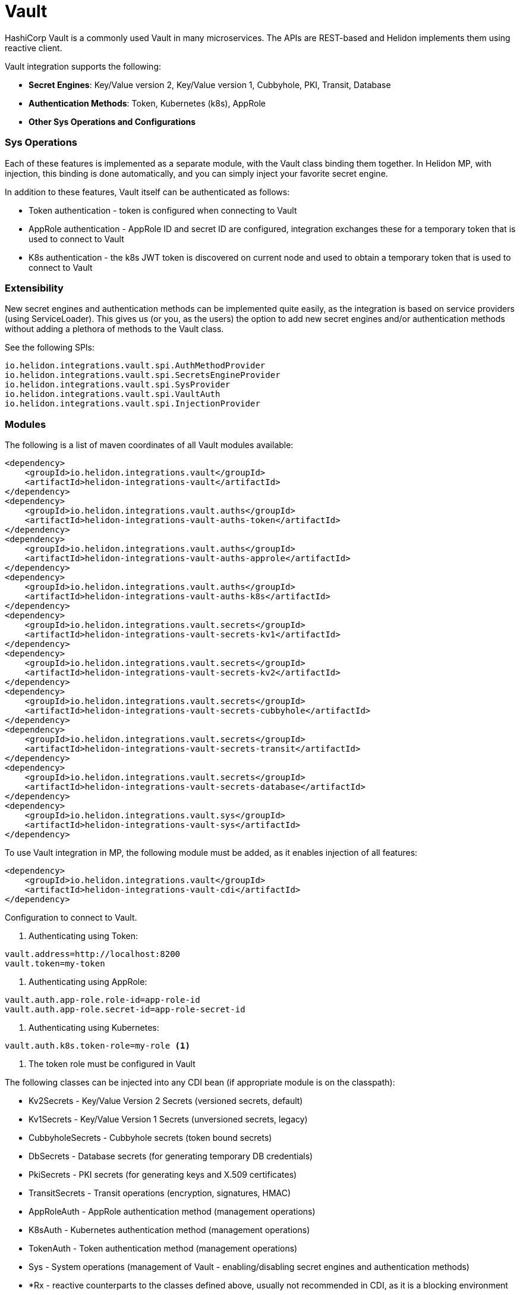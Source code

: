 ///////////////////////////////////////////////////////////////////////////////

    Copyright (c) 2021 Oracle and/or its affiliates.

    Licensed under the Apache License, Version 2.0 (the "License");
    you may not use this file except in compliance with the License.
    You may obtain a copy of the License at

        http://www.apache.org/licenses/LICENSE-2.0

    Unless required by applicable law or agreed to in writing, software
    distributed under the License is distributed on an "AS IS" BASIS,
    WITHOUT WARRANTIES OR CONDITIONS OF ANY KIND, either express or implied.
    See the License for the specific language governing permissions and
    limitations under the License.

///////////////////////////////////////////////////////////////////////////////

:javadoc-base-url-api: {javadoc-base-url}io.helidon.config/io/helidon/vault

= Vault
:h1Prefix: MP
:description: Helidon Vault integration
:keywords: vault
:common-deps-page-prefix-inc: ../../shared/dependencies/common_shared.adoc
:feature-name: Vault

HashiCorp Vault is a commonly used Vault in many microservices. The APIs are REST-based and Helidon implements them using reactive client.

Vault integration supports the following:

* *Secret Engines*: Key/Value version 2, Key/Value version 1, Cubbyhole, PKI, Transit, Database
* *Authentication Methods*: Token, Kubernetes (k8s), AppRole
* *Other Sys Operations and Configurations*

=== Sys Operations

Each of these features is implemented as a separate module, with the Vault class binding them together. In Helidon MP, with injection, this binding is done automatically, and you can simply inject your favorite secret engine.

In addition to these features, Vault itself can be authenticated as follows:

* Token authentication - token is configured when connecting to Vault
* AppRole authentication - AppRole ID and secret ID are configured, integration exchanges these for a temporary token that is used to connect to Vault
* K8s authentication - the k8s JWT token is discovered on current node and used to obtain a temporary token that is used to connect to Vault

=== Extensibility

New secret engines and authentication methods can be implemented quite easily, as the integration is based on service providers (using ServiceLoader). This gives us (or you, as the users) the option to add new secret engines and/or authentication methods without adding a plethora of methods to the Vault class.

See the following SPIs:

[source,properties]
----
io.helidon.integrations.vault.spi.AuthMethodProvider
io.helidon.integrations.vault.spi.SecretsEngineProvider
io.helidon.integrations.vault.spi.SysProvider
io.helidon.integrations.vault.spi.VaultAuth
io.helidon.integrations.vault.spi.InjectionProvider
----

=== Modules

The following is a list of maven coordinates of all Vault modules available:

[source,xml]
----
<dependency>
    <groupId>io.helidon.integrations.vault</groupId>
    <artifactId>helidon-integrations-vault</artifactId>
</dependency>
<dependency>
    <groupId>io.helidon.integrations.vault.auths</groupId>
    <artifactId>helidon-integrations-vault-auths-token</artifactId>
</dependency>
<dependency>
    <groupId>io.helidon.integrations.vault.auths</groupId>
    <artifactId>helidon-integrations-vault-auths-approle</artifactId>
</dependency>
<dependency>
    <groupId>io.helidon.integrations.vault.auths</groupId>
    <artifactId>helidon-integrations-vault-auths-k8s</artifactId>
</dependency>
<dependency>
    <groupId>io.helidon.integrations.vault.secrets</groupId>
    <artifactId>helidon-integrations-vault-secrets-kv1</artifactId>
</dependency>
<dependency>
    <groupId>io.helidon.integrations.vault.secrets</groupId>
    <artifactId>helidon-integrations-vault-secrets-kv2</artifactId>
</dependency>
<dependency>
    <groupId>io.helidon.integrations.vault.secrets</groupId>
    <artifactId>helidon-integrations-vault-secrets-cubbyhole</artifactId>
</dependency>
<dependency>
    <groupId>io.helidon.integrations.vault.secrets</groupId>
    <artifactId>helidon-integrations-vault-secrets-transit</artifactId>
</dependency>
<dependency>
    <groupId>io.helidon.integrations.vault.secrets</groupId>
    <artifactId>helidon-integrations-vault-secrets-database</artifactId>
</dependency>
<dependency>
    <groupId>io.helidon.integrations.vault.sys</groupId>
    <artifactId>helidon-integrations-vault-sys</artifactId>
</dependency>
----

To use Vault integration in MP, the following module must be added, as it enables injection of all features:

[source,xml]
----
<dependency>
    <groupId>io.helidon.integrations.vault</groupId>
    <artifactId>helidon-integrations-vault-cdi</artifactId>
</dependency>
----

Configuration to connect to Vault.

1. Authenticating using Token:
[source,properties]
----
vault.address=http://localhost:8200
vault.token=my-token
----

2. Authenticating using AppRole:
[source,properties]
----
vault.auth.app-role.role-id=app-role-id
vault.auth.app-role.secret-id=app-role-secret-id
----

3. Authenticating using Kubernetes:
[source,properties]
----
vault.auth.k8s.token-role=my-role <1>
----

<1> The token role must be configured in Vault

The following classes can be injected into any CDI bean (if appropriate module is on the classpath):

* Kv2Secrets - Key/Value Version 2 Secrets (versioned secrets, default)
* Kv1Secrets - Key/Value Version 1 Secrets (unversioned secrets, legacy)
* CubbyholeSecrets - Cubbyhole secrets (token bound secrets)
* DbSecrets - Database secrets (for generating temporary DB credentials)
* PkiSecrets - PKI secrets (for generating keys and X.509 certificates)
* TransitSecrets - Transit operations (encryption, signatures, HMAC)
* AppRoleAuth - AppRole authentication method (management operations)
* K8sAuth - Kubernetes authentication method (management operations)
* TokenAuth - Token authentication method (management operations)
* Sys - System operations (management of Vault - enabling/disabling secret engines and authentication methods)
* *Rx - reactive counterparts to the classes defined above, usually not recommended in CDI, as it is a blocking environment


== Usage

The following example shows usage of Vault to encrypt a secret using the default Vault configuration (in a JAX-RS resource):

[source,java]
----
private final TransitSecrets secrets;

@Inject
TransitResource(TransitSecrets secrets) {
    this.secrets = secrets;
}
//...
@Path("/encrypt/{secret: .*}")
@GET
public String encrypt(@PathParam("secret") String secret) {
    return secrets.encrypt(Encrypt.Request.builder()
                    .encryptionKeyName(ENCRYPTION_KEY)
                    .data(Base64Value.create(secret)))
            .encrypted()
            .cipherText();
}
----

=== Cubbyhole secrets

Cubbyhole example:

[source,java]
----
@Path("/cubbyhole")
public class CubbyholeResource {
    private final CubbyholeSecrets secrets;

    @Inject
    CubbyholeResource(CubbyholeSecrets secrets) {
        this.secrets = secrets;
    }

    @POST
    @Path("/secrets/{path: .*}")
    public Response createSecret(@PathParam("path") String path, String secret) { <1>
        CreateCubbyhole.Response response = secrets.create(path, Map.of("secret", secret));

        return Response.ok()
                .entity("Created secret on path: " + path + ", key is \"secret\", original status: " + response.status().code())
                .build();
    }

    @DELETE
    @Path("/secrets/{path: .*}")
    public Response deleteSecret(@PathParam("path") String path) { <2>
        DeleteCubbyhole.Response response = secrets.delete(path);

        return Response.ok()
                .entity("Deleted secret on path: " + path + ". Original status: " + response.status().code())
                .build();
    }

    @GET
    @Path("/secrets/{path: .*}")
    public Response getSecret(@PathParam("path") String path) { <3>
        Optional<Secret> secret = secrets.get(path);

        if (secret.isPresent()) {
            Secret kv1Secret = secret.get();
            return Response.ok()
                    .entity("Secret: " + secret.get().values().toString())
                    .build();
        } else {
            return Response.status(Response.Status.NOT_FOUND).build();
        }
    }
}
----

<1> Create a secret from request entity, the name of the value is {@code secret}.
<2> Delete the secret on a specified path.
<3> Get the secret on a specified path.

=== KV1 secrets

Key/Value version 1 secrets engine operations:

[source,java]
----
@Path("/kv1")
public class Kv1Resource {
    private final Sys sys;
    private final Kv1Secrets secrets;

    @Inject
    Kv1Resource(Sys sys, Kv1Secrets secrets) {
        this.sys = sys;
        this.secrets = secrets;
    }

    @Path("/engine")
    @GET
    public Response enableEngine() { <1>
        EnableEngine.Response response = sys.enableEngine(Kv1SecretsRx.ENGINE);

        return Response.ok()
                .entity("Key/value version 1 secret engine is now enabled. Original status: " + response.status().code())
                .build();
    }

    @Path("/engine")
    @DELETE
    public Response disableEngine() { <2>
        DisableEngine.Response response = sys.disableEngine(Kv1SecretsRx.ENGINE);
        return Response.ok()
                .entity("Key/value version 1 secret engine is now disabled. Original status: " + response.status().code())
                .build();
    }

    @POST
    @Path("/secrets/{path: .*}")
    public Response createSecret(@PathParam("path") String path, String secret) { <3>
        CreateKv<1>Response response = secrets.create(path, Map.of("secret", secret));

        return Response.ok()
                .entity("Created secret on path: " + path + ", key is \"secret\", original status: " + response.status().code())
                .build();
    }

    @DELETE
    @Path("/secrets/{path: .*}")
    public Response deleteSecret(@PathParam("path") String path) { <4>
        DeleteKv<1>Response response = secrets.delete(path);

        return Response.ok()
                .entity("Deleted secret on path: " + path + ". Original status: " + response.status().code())
                .build();
    }

    @GET
    @Path("/secrets/{path: .*}")
    public Response getSecret(@PathParam("path") String path) { <5>
        Optional<Secret> secret = secrets.get(path);

        if (secret.isPresent()) {
            Secret kv1Secret = secret.get();
            return Response.ok()
                    .entity("Secret: " + secret.get().values().toString())
                    .build();
        } else {
            return Response.status(Response.Status.NOT_FOUND).build();
        }
    }
}
----

<1> Enable the secrets engine on the default path.
<2> Disable the secrets engine on the default path.
<3> Create a secret from request entity, the name of the value is `secret`.
<4> Delete the secret on a specified path.
<5> Get the secret on a specified path.

=== KV2 secrets

Key/Value version 2 secrets engine operations:

[source,java]
----
@Path("/kv2")
public class Kv2Resource {
    private final Kv2Secrets secrets;

    @Inject
    Kv2Resource(@VaultName("app-role") @VaultPath("custom") Kv2Secrets secrets) {
        this.secrets = secrets;
    }

    @POST
    @Path("/secrets/{path: .*}")
    public Response createSecret(@PathParam("path") String path, String secret) { <1>
        CreateKv<2>Response response = secrets.create(path, Map.of("secret", secret));

        return Response.ok()
                .entity("Created secret on path: " + path + ", key is \"secret\", original status: " + response.status().code())
                .build();
    }

    @DELETE
    @Path("/secrets/{path: .*}")
    public Response deleteSecret(@PathParam("path") String path) { <2>
        DeleteAllKv<2>Response response = secrets.deleteAll(path);

        return Response.ok()
                .entity("Deleted secret on path: " + path + ". Original status: " + response.status().code())
                .build();
    }

    @GET
    @Path("/secrets/{path: .*}")
    public Response getSecret(@PathParam("path") String path) { <3>

        Optional<Kv2Secret> secret = secrets.get(path);

        if (secret.isPresent()) {
            Kv2Secret kv2Secret = secret.get();
            return Response.ok()
                    .entity("Version " + kv2Secret.metadata().version() + ", secret: " + kv2Secret.values().toString())
                    .build();
        } else {
            return Response.status(Response.Status.NOT_FOUND).build();
        }
    }
}
----

<1> Create a secret from request entity, the name of the value is `secret`.
<2> Delete the secret on a specified path.
<3> Get the secret on a specified path.


=== Transit secrets

Transit secrets engine operations:

[source,java]
----
@Path("/transit")
public class TransitResource {
    private static final String ENCRYPTION_KEY = "encryption-key";
    private static final String SIGNATURE_KEY = "signature-key";

    private final Sys sys;
    private final TransitSecrets secrets;

    @Inject
    TransitResource(Sys sys, TransitSecrets secrets) {
        this.sys = sys;
        this.secrets = secrets;
    }

    @Path("/engine")
    @GET
    public Response enableEngine() { <1>
        EnableEngine.Response response = sys.enableEngine(TransitSecretsRx.ENGINE);

        return Response.ok()
                .entity("Transit secret engine is now enabled. Original status: " + response.status().code())
                .build();
    }

    @Path("/engine")
    @DELETE
    public Response disableEngine() { <2>
        DisableEngine.Response response = sys.disableEngine(TransitSecretsRx.ENGINE);

        return Response.ok()
                .entity("Transit secret engine is now disabled. Original status: " + response.status())
                .build();
    }

    @Path("/keys")
    @GET
    public Response createKeys() { <3>
        secrets.createKey(CreateKey.Request.builder()
                                  .name(ENCRYPTION_KEY));

        secrets.createKey(CreateKey.Request.builder()
                                  .name(SIGNATURE_KEY)
                                  .type("rsa-2048"));

        return Response.ok()
                .entity("Created encryption (and HMAC), and signature keys")
                .build();
    }

    @Path("/keys")
    @DELETE
    public Response deleteKeys() { <4>
        // we must first enable deletion of the key (by default it cannot be deleted)
        secrets.updateKeyConfig(UpdateKeyConfig.Request.builder()
                                        .name(ENCRYPTION_KEY)
                                        .allowDeletion(true));

        secrets.updateKeyConfig(UpdateKeyConfig.Request.builder()
                                        .name(SIGNATURE_KEY)
                                        .allowDeletion(true));

        secrets.deleteKey(DeleteKey.Request.create(ENCRYPTION_KEY));
        secrets.deleteKey(DeleteKey.Request.create(SIGNATURE_KEY));

        return Response.ok()
                .entity("Deleted encryption (and HMAC), and signature keys")
                .build();
    }

    @Path("/encrypt/{secret: .*}")
    @GET
    public String encryptSecret(@PathParam("secret") String secret) { <5>
        return secrets.encrypt(Encrypt.Request.builder()
                                       .encryptionKeyName(ENCRYPTION_KEY)
                                       .data(Base64Value.create(secret)))
                .encrypted()
                .cipherText();
    }

    @Path("/decrypt/{cipherText: .*}")
    @GET
    public String decryptSecret(@PathParam("cipherText") String cipherText) { <6>
        return secrets.decrypt(Decrypt.Request.builder()
                                       .encryptionKeyName(ENCRYPTION_KEY)
                                       .cipherText(cipherText))
                .decrypted()
                .toDecodedString();
    }

    @Path("/hmac/{text}")
    @GET
    public String hmac(@PathParam("text") String text) { <7>
        return secrets.hmac(Hmac.Request.builder()
                                    .hmacKeyName(ENCRYPTION_KEY)
                                    .data(Base64Value.create(text)))
                .hmac();
    }

    @Path("/sign/{text}")
    @GET
    public String sign(@PathParam("text") String text) { <8>
        return secrets.sign(Sign.Request.builder()
                                    .signatureKeyName(SIGNATURE_KEY)
                                    .data(Base64Value.create(text)))
                .signature();
    }

    @Path("/verify/hmac/{secret}/{hmac: .*}")
    @GET
    public String verifyHmac(@PathParam("secret") String secret, @PathParam("hmac") String hmac) { <9>
        boolean isValid = secrets.verify(Verify.Request.builder()
                                                 .digestKeyName(ENCRYPTION_KEY)
                                                 .data(Base64Value.create(secret))
                                                 .hmac(hmac))
                .isValid();

        return (isValid ? "HMAC Valid" : "HMAC Invalid");
    }
    @Path("/verify/sign/{secret}/{signature: .*}")
    @GET
    public String verifySignature(@PathParam("secret") String secret, @PathParam("signature") String signature) { <10>
        boolean isValid = secrets.verify(Verify.Request.builder()
                                                 .digestKeyName(SIGNATURE_KEY)
                                                 .data(Base64Value.create(secret))
                                                 .signature(signature))
                .isValid();

        return (isValid ? "Signature Valid" : "Signature Invalid");
    }
}
----

<1> Enable the secrets engine on the default path.
<2> Disable the secrets engine on the default path.
<3> Create the encrypting and signature keys.
<4> Delete the encryption and signature keys.
<5> Encrypt a secret.
<6> Decrypt a secret.
<7> Create an HMAC for text.
<8> Create a signature for text.
<9> Verify HMAC.
<10> Verify signature.

== Local testing

Vault is available as a docker image, so to test locally, you can simply:

[source,bash]
----
docker run -e VAULT_DEV_ROOT_TOKEN_ID=my-token -d --name=vault -p8200:8200 vault
----

This will create a Vault docker image, run it in background and open it on localhost:8200 with a custom root token my-token, using name vault. This is of course only suitable for local testing, as the root token has too many rights, but it can be easily used with the examples below.
